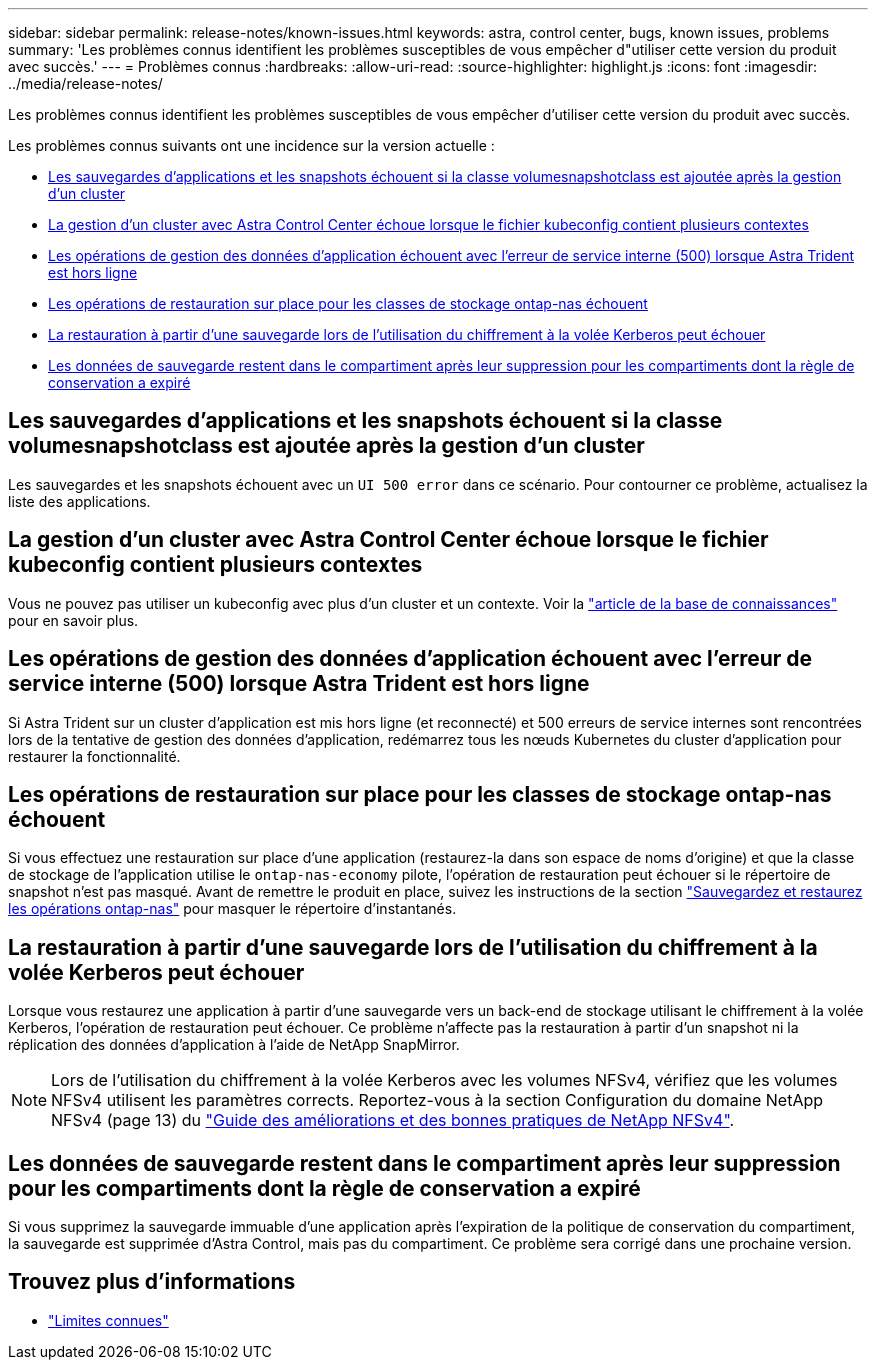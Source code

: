 ---
sidebar: sidebar 
permalink: release-notes/known-issues.html 
keywords: astra, control center, bugs, known issues, problems 
summary: 'Les problèmes connus identifient les problèmes susceptibles de vous empêcher d"utiliser cette version du produit avec succès.' 
---
= Problèmes connus
:hardbreaks:
:allow-uri-read: 
:source-highlighter: highlight.js
:icons: font
:imagesdir: ../media/release-notes/


[role="lead"]
Les problèmes connus identifient les problèmes susceptibles de vous empêcher d'utiliser cette version du produit avec succès.

Les problèmes connus suivants ont une incidence sur la version actuelle :

* <<Les sauvegardes d'applications et les snapshots échouent si la classe volumesnapshotclass est ajoutée après la gestion d'un cluster>>
* <<La gestion d'un cluster avec Astra Control Center échoue lorsque le fichier kubeconfig contient plusieurs contextes>>
* <<Les opérations de gestion des données d'application échouent avec l'erreur de service interne (500) lorsque Astra Trident est hors ligne>>
* <<Les opérations de restauration sur place pour les classes de stockage ontap-nas échouent>>
* <<La restauration à partir d'une sauvegarde lors de l'utilisation du chiffrement à la volée Kerberos peut échouer>>
* <<Les données de sauvegarde restent dans le compartiment après leur suppression pour les compartiments dont la règle de conservation a expiré>>




== Les sauvegardes d'applications et les snapshots échouent si la classe volumesnapshotclass est ajoutée après la gestion d'un cluster

Les sauvegardes et les snapshots échouent avec un `UI 500 error` dans ce scénario. Pour contourner ce problème, actualisez la liste des applications.



== La gestion d'un cluster avec Astra Control Center échoue lorsque le fichier kubeconfig contient plusieurs contextes

Vous ne pouvez pas utiliser un kubeconfig avec plus d'un cluster et un contexte. Voir la link:https://kb.netapp.com/Cloud/Astra/Control/Managing_cluster_with_Astra_Control_Center_may_fail_when_using_default_kubeconfig_file_contains_more_than_one_context["article de la base de connaissances"^] pour en savoir plus.



== Les opérations de gestion des données d'application échouent avec l'erreur de service interne (500) lorsque Astra Trident est hors ligne

Si Astra Trident sur un cluster d'application est mis hors ligne (et reconnecté) et 500 erreurs de service internes sont rencontrées lors de la tentative de gestion des données d'application, redémarrez tous les nœuds Kubernetes du cluster d'application pour restaurer la fonctionnalité.



== Les opérations de restauration sur place pour les classes de stockage ontap-nas échouent

Si vous effectuez une restauration sur place d'une application (restaurez-la dans son espace de noms d'origine) et que la classe de stockage de l'application utilise le `ontap-nas-economy` pilote, l'opération de restauration peut échouer si le répertoire de snapshot n'est pas masqué. Avant de remettre le produit en place, suivez les instructions de la section link:../use/protect-apps.html#enable-backup-and-restore-for-ontap-nas-economy-operations["Sauvegardez et restaurez les opérations ontap-nas"] pour masquer le répertoire d'instantanés.



== La restauration à partir d'une sauvegarde lors de l'utilisation du chiffrement à la volée Kerberos peut échouer

Lorsque vous restaurez une application à partir d'une sauvegarde vers un back-end de stockage utilisant le chiffrement à la volée Kerberos, l'opération de restauration peut échouer. Ce problème n'affecte pas la restauration à partir d'un snapshot ni la réplication des données d'application à l'aide de NetApp SnapMirror.


NOTE: Lors de l'utilisation du chiffrement à la volée Kerberos avec les volumes NFSv4, vérifiez que les volumes NFSv4 utilisent les paramètres corrects. Reportez-vous à la section Configuration du domaine NetApp NFSv4 (page 13) du https://www.netapp.com/media/16398-tr-3580.pdf["Guide des améliorations et des bonnes pratiques de NetApp NFSv4"^].



== Les données de sauvegarde restent dans le compartiment après leur suppression pour les compartiments dont la règle de conservation a expiré

Si vous supprimez la sauvegarde immuable d'une application après l'expiration de la politique de conservation du compartiment, la sauvegarde est supprimée d'Astra Control, mais pas du compartiment. Ce problème sera corrigé dans une prochaine version.



== Trouvez plus d'informations

* link:../release-notes/known-limitations.html["Limites connues"]

